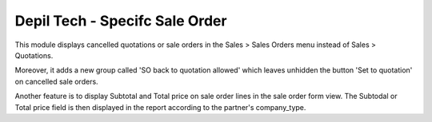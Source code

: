 ===============================
Depil Tech - Specifc Sale Order
===============================

This module displays cancelled quotations or sale orders in the
Sales > Sales Orders menu instead of Sales > Quotations.

Moreover, it adds a new group called 'SO back to quotation allowed' which
leaves unhidden the button 'Set to quotation' on cancelled sale orders.

Another feature is to display Subtotal and Total price on sale order lines in
the sale order form view. The Subtodal or Total price field is then displayed
in the report according to the partner's company_type.
